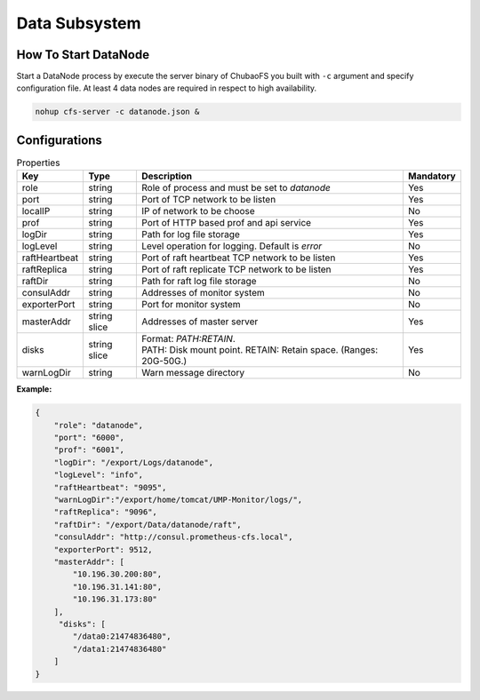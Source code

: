 Data Subsystem
======================

How To Start DataNode
---------------------

Start a DataNode process by execute the server binary of ChubaoFS you built with ``-c`` argument and specify configuration file. At least 4 data nodes are required in respect to high availability.

.. code-block:: bash

   nohup cfs-server -c datanode.json &


Configurations
--------------

.. csv-table:: Properties
   :header: "Key", "Type", "Description", "Mandatory"

   "role", "string", "Role of process and must be set to *datanode*", "Yes"
   "port", "string", "Port of TCP network to be listen", "Yes"
   "localIP", "string", "IP of network to be choose", "No"
   "prof", "string", "Port of HTTP based prof and api service", "Yes"
   "logDir", "string", "Path for log file storage", "Yes"
   "logLevel", "string", "Level operation for logging. Default is *error*", "No"
   "raftHeartbeat", "string", "Port of raft heartbeat TCP network to be listen", "Yes"
   "raftReplica", "string", "Port of raft replicate TCP network to be listen", "Yes"
   "raftDir", "string", "Path for raft log file storage", "No"
   "consulAddr", "string", "Addresses of monitor system", "No"
   "exporterPort", "string", "Port for monitor system", "No"
   "masterAddr", "string slice", "Addresses of master server", "Yes"
   "disks", "string slice", "
   | Format: *PATH:RETAIN*.
   | PATH: Disk mount point. RETAIN: Retain space. (Ranges: 20G-50G.)", "Yes"
   "warnLogDir","string","Warn message directory","No"


**Example:**

.. code-block:: json

   {
       "role": "datanode",
       "port": "6000",
       "prof": "6001",
       "logDir": "/export/Logs/datanode",
       "logLevel": "info",
       "raftHeartbeat": "9095",
       "warnLogDir":"/export/home/tomcat/UMP-Monitor/logs/",
       "raftReplica": "9096",
       "raftDir": "/export/Data/datanode/raft",
       "consulAddr": "http://consul.prometheus-cfs.local",
       "exporterPort": 9512,    
       "masterAddr": [
           "10.196.30.200:80",
           "10.196.31.141:80",
           "10.196.31.173:80"
       ],
        "disks": [
           "/data0:21474836480",
           "/data1:21474836480"
       ]
   }

